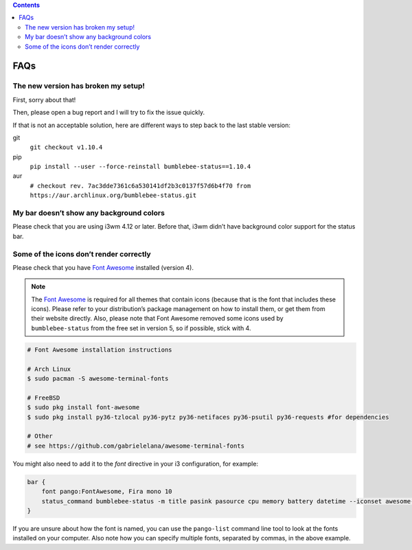 .. contents::

FAQs
====

The new version has broken my setup!
-----------------------------------------

First, sorry about that!

Then, please open a bug report and I will try to fix the issue quickly.

If that is not an acceptable solution, here are different ways to step
back to the last stable version:

git
  ``git checkout v1.10.4``
pip
  ``pip install --user --force-reinstall bumblebee-status==1.10.4``
aur
  ``# checkout rev. 7ac3dde7361c6a530141df2b3c0137f57d6b4f70 from https://aur.archlinux.org/bumblebee-status.git``

My bar doesn’t show any background colors
-----------------------------------------

Please check that you are using i3wm 4.12 or later. Before that, i3wm
didn’t have background color support for the status bar.

Some of the icons don’t render correctly
----------------------------------------

Please check that you have `Font Awesome`_ installed (version 4).

.. note:: The `Font Awesome`_ is required for all themes that
    contain icons (because that is the font that includes these icons).
    Please refer to your distribution’s package management on how to install
    them, or get them from their website directly. Also, please note that
    Font Awesome removed some icons used by ``bumblebee-status`` from the
    free set in version 5, so if possible, stick with 4.

.. code-block:: bash

   # Font Awesome installation instructions

   # Arch Linux
   $ sudo pacman -S awesome-terminal-fonts

   # FreeBSD
   $ sudo pkg install font-awesome
   $ sudo pkg install py36-tzlocal py36-pytz py36-netifaces py36-psutil py36-requests #for dependencies

   # Other
   # see https://github.com/gabrielelana/awesome-terminal-fonts

You might also need to add it to the `font` directive in your i3 configuration, for example:

.. code-block::

    bar {
        font pango:FontAwesome, Fira mono 10
        status_command bumblebee-status -m title pasink pasource cpu memory battery datetime --iconset awesome-fonts
    }

If you are unsure about how the font is named, you can use the ``pango-list`` command line tool to look at the fonts installed on your computer. Also note how you can specify multiple fonts, separated by commas, in the above example.

.. _Font Awesome: https://fontawesome.com/
